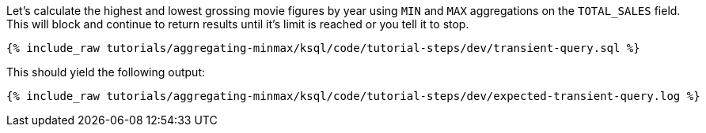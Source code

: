 Let's calculate the highest and lowest grossing movie figures by year using `MIN` and `MAX` aggregations on the `TOTAL_SALES` field. This will block and continue to return results until it's limit is reached or you tell it to stop. 
+++++
<pre class="snippet"><code class="sql">{% include_raw tutorials/aggregating-minmax/ksql/code/tutorial-steps/dev/transient-query.sql %}</code></pre>
+++++

This should yield the following output:

+++++
<pre class="snippet"><code class="shell">{% include_raw tutorials/aggregating-minmax/ksql/code/tutorial-steps/dev/expected-transient-query.log %}</code></pre>
+++++

